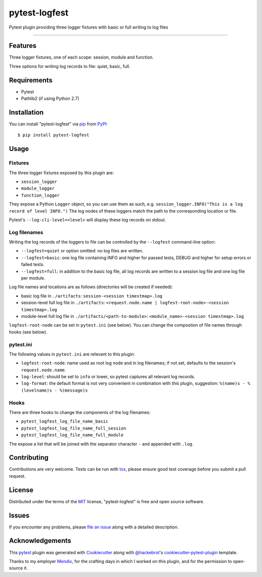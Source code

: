 ==============
pytest-logfest
==============

.. image:: https://img.shields.io/pypi/v/pytest-logfest.svg
    :target: https://pypi.org/project/pytest-logfest
    :alt: PyPI version

.. image:: https://img.shields.io/pypi/dw/pytest-logfest
    :target: https://pypistats.org/packages/pytest-logfest
    :alt: PyPI - Downloads

.. image:: https://img.shields.io/pypi/pyversions/pytest-logfest.svg
    :target: https://pypi.org/project/pytest-logfest
    :alt: Python versions

.. image:: https://travis-ci.org/j19sch/pytest-logfest.svg?branch=master
    :target: https://travis-ci.org/j19sch/pytest-logfest
    :alt: See Build Status on Travis CI

.. image:: https://ci.appveyor.com/api/projects/status/github/j19sch/pytest-logfest?branch=master
    :target: https://ci.appveyor.com/project/j19sch/pytest-logfest/branch/master
    :alt: See Build Status on AppVeyor

.. image:: https://img.shields.io/github/license/mashape/apistatus.svg
    :target: https://github.com/j19sch/pytest-logfest/blob/master/LICENSE
    :alt: MIT license

Pytest plugin providing three logger fixtures with basic or full writing to log files

----


Features
--------

Three logger fixtures, one of each scope: session, module and function.

Three options for writing log records to file: quiet, basic, full.



Requirements
------------

* Pytest
* Pathlib2 (if using Python 2.7)



Installation
------------

You can install "pytest-logfest" via `pip`_ from `PyPI`_::

    $ pip install pytest-logfest



Usage
-----

Fixtures
~~~~~~~~
The three logger fixtures exposed by this plugin are:

- ``session_logger``
- ``module_logger``
- ``function_logger``

They expose a Python ``Logger`` object, so you can use them as such, e.g. ``session_logger.INFO("This is a log record of level INFO.")``
The log nodes of these loggers match the path to the corresponding location or file.

Pytest's ``--log-cli-level=<level>`` will display these log records on stdout.


Log filenames
~~~~~~~~~~~~~
Writing the log records of the loggers to file can be controlled by the ``--logfest`` command-line option:

- ``--logfest=quiet`` or option omitted: no log files are written.
- ``--logfest=basic``: one log file containing INFO and higher for passed tests, DEBUG and higher for setup errors or failed tests.
- ``--logfest=full``: in addition to the basic log file, all log records are written to a session log file and one log file per module.

Log file names and locations are as follows (directories will be created if needed):

- basic log file in ``./artifacts``: ``session-<session timestmap>.log``
- session-level full log file in ``./artifacts``: ``<request.node.name | logfest-root-node>-<session timestmap>.log``
- module-level full log file in ``./artifacts/<path-to-module>``: ``<module_name>-<session timestmap>.log``

``logfest-root-node`` can be set in ``pytest.ini`` (see below). You can change the compostion of file names through hooks (see below).


pytest.ini
~~~~~~~~~~
The following values in ``pytest.ini`` are relevant to this plugin:

- ``logfest-root-node``: name used as root log node and in log filenames; if not set, defaults to the session's ``request.node.name``.
- ``log-level``: should be set to ``info`` or lower, so pytest captures all relevant log records.
- ``log-format``: the default format is not very convenient in combination with this plugin, suggestion: ``%(name)s - %(levelname)s - %(message)s``


Hooks
~~~~~
There are three hooks to change the components of the log filenames:

- ``pytest_logfest_log_file_name_basic``
- ``pytest_logfest_log_file_name_full_session``
- ``pytest_logfest_log_file_name_full_module``

The expose a list that will be joined with the separator character ``-`` and appended with ``.log``.



Contributing
------------
Contributions are very welcome. Tests can be run with `tox`_, please ensure
good test coverage before you submit a pull request.



License
-------

Distributed under the terms of the `MIT`_ license, "pytest-logfest" is free and open source software.



Issues
------

If you encounter any problems, please `file an issue`_ along with a detailed description.



Acknowledgements
----------------
This `pytest`_ plugin was generated with `Cookiecutter`_ along with `@hackebrot`_'s `cookiecutter-pytest-plugin`_ template.

Thanks to my employer `Mendix`_, for the crafting days in which I worked on this plugin, and for the permission to open-source it.


.. _`Cookiecutter`: https://github.com/audreyr/cookiecutter
.. _`@hackebrot`: https://github.com/hackebrot
.. _`MIT`: http://opensource.org/licenses/MIT
.. _`BSD-3`: http://opensource.org/licenses/BSD-3-Clause
.. _`GNU GPL v3.0`: http://www.gnu.org/licenses/gpl-3.0.txt
.. _`Apache Software License 2.0`: http://www.apache.org/licenses/LICENSE-2.0
.. _`cookiecutter-pytest-plugin`: https://github.com/pytest-dev/cookiecutter-pytest-plugin
.. _`file an issue`: https://github.com/j19sch/pytest-logfest/issues
.. _`pytest`: https://github.com/pytest-dev/pytest
.. _`tox`: https://tox.readthedocs.io/en/latest/
.. _`pip`: https://pypi.org/project/pip/
.. _`PyPI`: https://pypi.org/project
.. _`Mendix`: https://www.mendix.com
